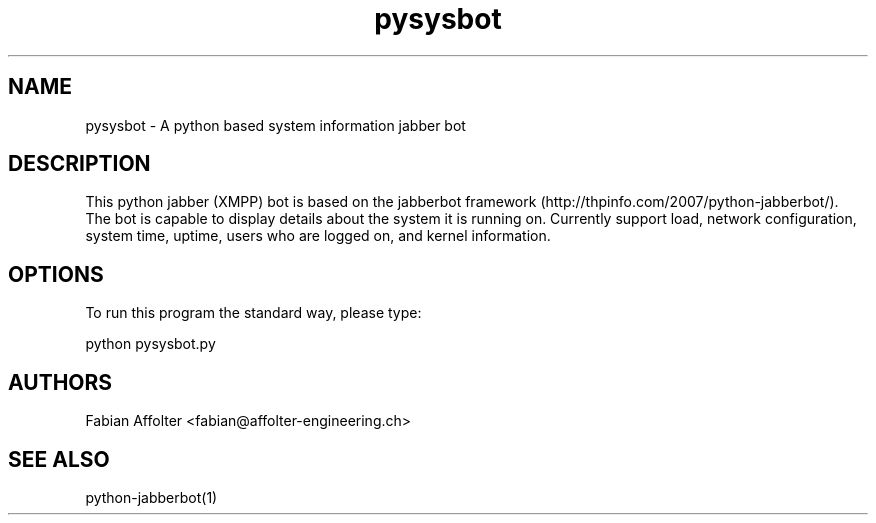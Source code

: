 .TH "pysysbot" "1" "0.0.3" "Fabian Affolter" "Jabber bot for the displaying system details"
.SH "NAME"
.LP 
pysysbot \- A python based system information jabber bot
.SH "DESCRIPTION"
.LP 
This python jabber (XMPP) bot is based on the jabberbot framework
(http://thpinfo.com/2007/python-jabberbot/).  The bot is capable to
display details about the system it is running on.  Currently support
load, network configuration, system time, uptime, users who are logged
on, and kernel information.
.SH "OPTIONS"
.LP 
To run this program the standard way, please type:
.LP 
python pysysbot.py
.SH "AUTHORS"
.LP 
Fabian Affolter <fabian@affolter-engineering.ch>
.SH "SEE ALSO"
.LP 
python-jabberbot(1)
